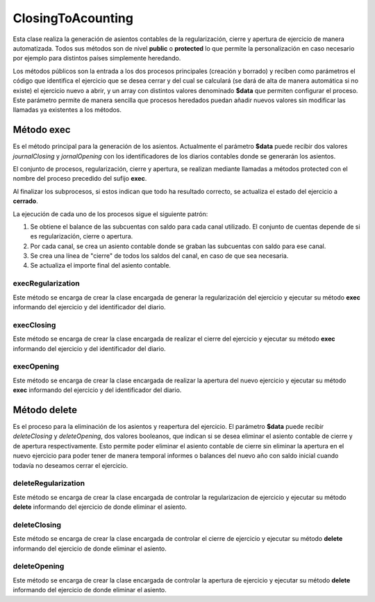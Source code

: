 .. highlight:: rst
.. title:: Facturascripts, Clase ClosingToAcounting, cierre de ejercicio
.. meta::
  :http-equiv=Content-Type: text/html; charset=UTF-8
  :generator: FacturaScripts Documentacion
  :description: Cierre de ejercicio. Contabilizacion de cierre contable
  :keywords: facturascripts, documentacion, ejercicio, cierre, cierre contable, asientos
  :robots: Index, Follow
  :author: Jose Antonio Cuello (Artex Trading)
  :subject: ClosingToAcounting FacturaScripts
  :lang: es


##################
ClosingToAcounting
##################

Esta clase realiza la generación de asientos contables de la regularización, cierre y
apertura de ejercicio de manera automatizada. Todos sus métodos son de nivel **public**
o **protected** lo que permite la personalización en caso necesario por ejemplo para
distintos países simplemente heredando.

Los métodos públicos son la entrada a los dos procesos principales (creación y borrado)
y reciben como parámetros el código que identifica el ejercicio que se desea cerrar y del
cual se calculará (se dará de alta de manera automática si no existe) el ejercicio nuevo a abrir, y un
array con distintos valores denominado **$data** que permiten configurar el proceso. Este parámetro
permite de manera sencilla que procesos heredados puedan añadir nuevos valores sin modificar las
llamadas ya existentes a los métodos.


Método exec
===========
Es el método principal para la generación de los asientos. Actualmente el parámetro **$data** puede
recibir dos valores *journalClosing* y *jornalOpening* con los identificadores de los diarios contables
donde se generarán los asientos.  

El conjunto de procesos, regularización, cierre y apertura, se realizan mediante llamadas a métodos protected
con el nombre del proceso precedido del sufijo **exec**.

Al finalizar los subprocesos, si estos indican que todo ha resultado correcto, se actualiza el estado
del ejercicio a **cerrado**.

La ejecución de cada uno de los procesos sigue el siguiente patrón:

1. Se obtiene el balance de las subcuentas con saldo para cada canal utilizado. El conjunto de cuentas depende de si es regularización, cierre o apertura.
2. Por cada canal, se crea un asiento contable donde se graban las subcuentas con saldo para ese canal.
3. Se crea una línea de "cierre" de todos los saldos del canal, en caso de que sea necesaria.
4. Se actualiza el importe final del asiento contable.

.. info::
    Como se ha comentado anteriormente, existen métodos protected para cada uno de los pasos, y es recomendable, para un mayor detalle
    consultar las clases de reguralización, cierre y/o apertura.


.. seealso::
    Documentación de la regularización `AccountingClosingRegularization <AccountingClosingRegularization>`__.
    Documentación del cierre contable `AccountingClosingClosing <AccountingClosingClosing>`__.
    Documentación de la apertura `AccountingClosingOpening <AccountingClosingOpening>`__.


execRegularization
------------------

Este método se encarga de crear la clase encargada de generar la regularización del ejercicio y ejecutar su método **exec**
informando del ejercicio y del identificador del diario.


execClosing
-----------

Este método se encarga de crear la clase encargada de realizar el cierre del ejercicio y ejecutar su método **exec**
informando del ejercicio y del identificador del diario.


execOpening
-----------

Este método se encarga de crear la clase encargada de realizar la apertura del nuevo ejercicio y ejecutar su método **exec**
informando del ejercicio y del identificador del diario.


Método delete
=============
Es el proceso para la eliminación de los asientos y reapertura del ejercicio.
El parámetro **$data** puede recibir *deleteClosing* y *deleteOpening*, dos valores booleanos,
que indican si se desea eliminar el asiento contable de cierre y de apertura respectivamente.
Esto permite poder eliminar el asiento contable de cierre sin eliminar la apertura en el nuevo
ejercicio para poder tener de manera temporal informes o balances del nuevo año con saldo inicial
cuando todavía no deseamos cerrar el ejercicio.


deleteRegularization
--------------------

Este método se encarga de crear la clase encargada de controlar la regularizacion de ejercicio y ejecutar su método **delete**
informando del ejercicio de donde eliminar el asiento.


deleteClosing
-------------

Este método se encarga de crear la clase encargada de controlar el cierre de ejercicio y ejecutar su método **delete**
informando del ejercicio de donde eliminar el asiento.


deleteOpening
-------------

Este método se encarga de crear la clase encargada de controlar la apertura de ejercicio y ejecutar su método **delete**
informando del ejercicio de donde eliminar el asiento.
